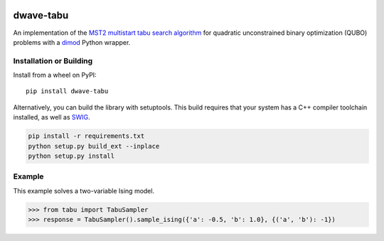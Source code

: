 .. image:: https://badge.fury.io/py/dwave-tabu.svg
    :target: https://badge.fury.io/py/dwave-tabu
    :alt: Last version on PyPI

.. image:: https://circleci.com/gh/dwavesystems/dwave-tabu.svg?style=svg
    :target: https://circleci.com/gh/dwavesystems/dwave-tabu
    :alt: Linux/Mac build status

.. image:: https://ci.appveyor.com/api/projects/status/79notdhalmnbbh1v/branch/master?svg=true
    :target: https://ci.appveyor.com/project/dwave-adtt/dwave-tabu/branch/master
    :alt: Windows build status

.. image:: https://readthedocs.com/projects/d-wave-systems-dwave-tabu/badge/?version=latest
    :target: https://docs.ocean.dwavesys.com/projects/d-wave-systems-dwave-tabu/en/latest/?badge=latest
    :alt: Documentation Status

==========
dwave-tabu
==========

.. index-start-marker

An implementation of the `MST2 multistart tabu search algorithm
<https://link.springer.com/article/10.1023/B:ANOR.0000039522.58036.68>`_
for quadratic unconstrained binary optimization (QUBO) problems
with a `dimod <https://dimod.readthedocs.io/en/latest/>`_ Python wrapper.

.. index-end-marker

Installation or Building
========================

.. installation-start-marker

Install from a wheel on PyPI::

    pip install dwave-tabu

Alternatively, you can build the library with setuptools. This build requires that
your system has a C++ compiler toolchain installed, as well as `SWIG <http://www.swig.org/>`_.

.. code-block:: bash

    pip install -r requirements.txt
    python setup.py build_ext --inplace
    python setup.py install

.. installation-end-marker

Example
=======

.. example-start-marker

This example solves a two-variable Ising model.

>>> from tabu import TabuSampler
>>> response = TabuSampler().sample_ising({'a': -0.5, 'b': 1.0}, {('a', 'b'): -1})

.. example-end-marker
